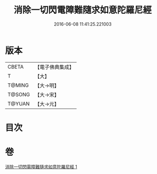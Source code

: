 #+TITLE: 消除一切閃電障難隨求如意陀羅尼經 
#+DATE: 2016-06-08 11:41:25.221003

* 版本
 |     CBETA|【電子佛典集成】|
 |         T|【大】     |
 |    T@MING|【大→明】   |
 |    T@SONG|【大→宋】   |
 |    T@YUAN|【大→元】   |

* 目次

* 卷
[[file:KR6j0634_001.txt][消除一切閃電障難隨求如意陀羅尼經 1]]

